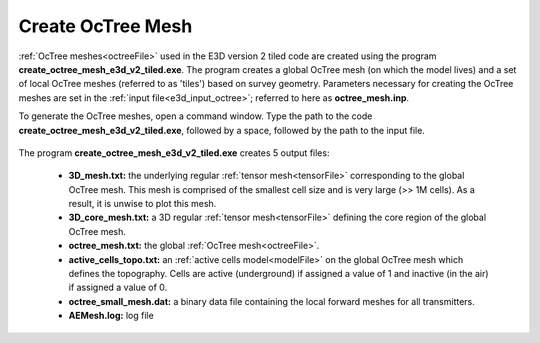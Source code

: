 .. _e3d_octree:

Create OcTree Mesh
==================

:ref:`OcTree meshes<octreeFile>` used in the E3D version 2 tiled code are created using the program **create_octree_mesh_e3d_v2_tiled.exe**. The program creates a global OcTree mesh (on which the model lives) and a set of local OcTree meshes (referred to as 'tiles') based on survey geometry. Parameters necessary for creating the OcTree meshes are set in the :ref:`input file<e3d_input_octree>`; referred to here as **octree_mesh.inp**.

To generate the OcTree meshes, open a command window. Type the path to the code **create_octree_mesh_e3d_v2_tiled.exe**, followed by a space, followed by the path to the input file.


.. figure:: images/run_create_octree.png
     :align: center
     :width: 500


.. _e3d_octree_output:


The program **create_octree_mesh_e3d_v2_tiled.exe** creates 5 output files:

    - **3D_mesh.txt:** the underlying regular :ref:`tensor mesh<tensorFile>` corresponding to the global OcTree mesh. This mesh is comprised of the smallest cell size and is very large (>> 1M cells). As a result, it is unwise to plot this mesh.

    - **3D_core_mesh.txt:** a 3D regular :ref:`tensor mesh<tensorFile>` defining the core region of the global OcTree mesh. 

    - **octree_mesh.txt:** the global :ref:`OcTree mesh<octreeFile>`.

    - **active_cells_topo.txt:** an :ref:`active cells model<modelFile>` on the global OcTree mesh which defines the topography. Cells are active (underground) if assigned a value of 1 and inactive (in the air) if assigned a value of 0.

    - **octree_small_mesh.dat:** a binary data file containing the local forward meshes for all transmitters.

    - **AEMesh.log:** log file










